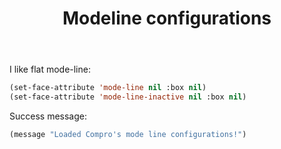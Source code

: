 #+TITLE: Modeline configurations

I like flat mode-line:
#+BEGIN_SRC emacs-lisp -i
(set-face-attribute 'mode-line nil :box nil)
(set-face-attribute 'mode-line-inactive nil :box nil)
#+END_SRC

Success message:
#+BEGIN_SRC emacs-lisp -i
(message "Loaded Compro's mode line configurations!")
#+END_SRC
